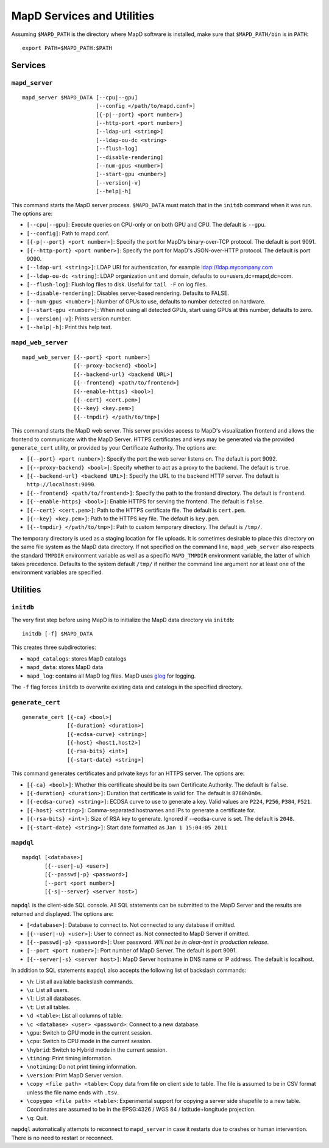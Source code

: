 MapD Services and Utilities
===========================

Assuming ``$MAPD_PATH`` is the directory where MapD software is
installed, make sure that ``$MAPD_PATH/bin`` is in ``PATH``:

::

    export PATH=$MAPD_PATH:$PATH

Services
~~~~~~~~

``mapd_server``
---------------

::

    mapd_server $MAPD_DATA [--cpu|--gpu]
                           [--config </path/to/mapd.conf>]
                           [{-p|--port} <port number>]
                           [--http-port <port number>]
                           [--ldap-uri <string>]
                           [--ldap-ou-dc <string>
                           [--flush-log]
                           [--disable-rendering]
                           [--num-gpus <number>]
                           [--start-gpu <number>]
                           [--version|-v]
                           [--help|-h]

This command starts the MapD server process. ``$MAPD_DATA`` must match
that in the ``initdb`` command when it was run. The options are:

-  ``[--cpu|--gpu]``: Execute queries on CPU-only or on both GPU and
   CPU. The default is ``--gpu``.
-  ``[--config]``: Path to mapd.conf.
-  ``[{-p|--port} <port number>]``: Specify the port for MapD's
   binary-over-TCP protocol. The default is port 9091.
-  ``[{--http-port} <port number>]``: Specify the port for MapD's
   JSON-over-HTTP protocol. The default is port 9090.
-  ``[--ldap-uri <string>]``: LDAP URI for authentication, for example
   ldap://ldap.mycompany.com
-  ``[--ldap-ou-dc <string]``: LDAP organization unit and domain,
   defaults to ou=users,dc=mapd,dc=com.
-  ``[--flush-log]``: Flush log files to disk. Useful for ``tail -F`` on
   log files.
-  ``[--disable-rendering]``: Disables server-based rendering. Defaults
   to FALSE.
-  ``[--num-gpus <number>]``: Number of GPUs to use, defaults to number
   detected on hardware.
-  ``[--start-gpu <number>]``: When not using all detected GPUs, start
   using GPUs at this number, defaults to zero.
-  ``[--version|-v]``: Prints version number.
-  ``[--help|-h]``: Print this help text.

``mapd_web_server``
-------------------

::

    mapd_web_server [{--port} <port number>]
                    [{--proxy-backend} <bool>]
                    [{--backend-url} <backend URL>]
                    [{--frontend} <path/to/frontend>]
                    [{--enable-https} <bool>]
                    [{--cert} <cert.pem>]
                    [{--key} <key.pem>]
                    [{--tmpdir} </path/to/tmp>]

This command starts the MapD web server. This server provides access to
MapD's visualization frontend and allows the frontend to communicate
with the MapD Server. HTTPS certificates and keys may be generated via
the provided ``generate_cert`` utility, or provided by your Certificate
Authority. The options are:

-  ``[{--port} <port number>]``: Specify the port the web server listens
   on. The default is port 9092.
-  ``[{--proxy-backend} <bool>]``: Specify whether to act as a proxy to
   the backend. The default is ``true``.
-  ``[{--backend-url} <backend URL>]``: Specify the URL to the backend
   HTTP server. The default is ``http://localhost:9090``.
-  ``[{--frontend} <path/to/frontend>]``: Specify the path to the
   frontend directory. The default is ``frontend``.
-  ``[{--enable-https} <bool>]``: Enable HTTPS for serving the frontend.
   The default is ``false``.
-  ``[{--cert} <cert.pem>]``: Path to the HTTPS certificate file. The
   default is ``cert.pem``.
-  ``[{--key} <key.pem>]``: Path to the HTTPS key file. The default is
   ``key.pem``.
-  ``[{--tmpdir} </path/to/tmp>]``: Path to custom temporary directory.
   The default is ``/tmp/``.

The temporary directory is used as a staging location for file uploads.
It is sometimes desirable to place this directory on the same file
system as the MapD data directory. If not specified on the command line,
``mapd_web_server`` also respects the standard ``TMPDIR`` environment
variable as well as a specific ``MAPD_TMPDIR`` environment variable, the
latter of which takes precedence. Defaults to the system default
``/tmp/`` if neither the command line argument nor at least one of the
environment variables are specified.

Utilities
~~~~~~~~~

``initdb``
----------

The very first step before using MapD is to initialize the MapD data
directory via ``initdb``:

::

    initdb [-f] $MAPD_DATA

This creates three subdirectories:

-  ``mapd_catalogs``: stores MapD catalogs
-  ``mapd_data``: stores MapD data
-  ``mapd_log``: contains all MapD log files. MapD uses
   `glog <https://code.google.com/p/google-glog/>`__ for logging.

The ``-f`` flag forces ``initdb`` to overwrite existing data and
catalogs in the specified directory.

``generate_cert``
-----------------

::

    generate_cert [{-ca} <bool>]
                  [{-duration} <duration>]
                  [{-ecdsa-curve} <string>]
                  [{-host} <host1,host2>]
                  [{-rsa-bits} <int>]
                  [{-start-date} <string>]

This command generates certificates and private keys for an HTTPS
server. The options are:

-  ``[{-ca} <bool>]``: Whether this certificate should be its own
   Certificate Authority. The default is ``false``.
-  ``[{-duration} <duration>]``: Duration that certificate is valid for.
   The default is ``8760h0m0s``.
-  ``[{-ecdsa-curve} <string>]``: ECDSA curve to use to generate a key.
   Valid values are ``P224``, ``P256``, ``P384``, ``P521``.
-  ``[{-host} <string>]``: Comma-separated hostnames and IPs to generate
   a certificate for.
-  ``[{-rsa-bits} <int>]``: Size of RSA key to generate. Ignored if
   --ecdsa-curve is set. The default is ``2048``.
-  ``[{-start-date} <string>]``: Start date formatted as
   ``Jan 1 15:04:05 2011``

``mapdql``
----------

::

    mapdql [<database>]
           [{--user|-u} <user>]
           [{--passwd|-p} <password>]
           [--port <port number>]
           [{-s|--server} <server host>]

``mapdql`` is the client-side SQL console. All SQL statements can be
submitted to the MapD Server and the results are returned and displayed.
The options are:

-  ``[<database>]``: Database to connect to. Not connected to any
   database if omitted.
-  ``[{--user|-u} <user>]``: User to connect as. Not connected to MapD
   Server if omitted.
-  ``[{--passwd|-p} <password>]``: User password. *Will not be in
   clear-text in production release*.
-  ``[--port <port number>]``: Port number of MapD Server. The default
   is port 9091.
-  ``[{--server|-s} <server host>]``: MapD Server hostname in DNS name
   or IP address. The default is localhost.

In addition to SQL statements ``mapdql`` also accepts the following list
of backslash commands:

-  ``\h``: List all available backslash commands.
-  ``\u``: List all users.
-  ``\l``: List all databases.
-  ``\t``: List all tables.
-  ``\d <table>``: List all columns of table.
-  ``\c <database> <user> <password>``: Connect to a new database.
-  ``\gpu``: Switch to GPU mode in the current session.
-  ``\cpu``: Switch to CPU mode in the current session.
-  ``\hybrid``: Switch to Hybrid mode in the current session.
-  ``\timing``: Print timing information.
-  ``\notiming``: Do not print timing information.
-  ``\version``: Print MapD Server version.
-  ``\copy <file path> <table>``: Copy data from file on client side to
   table. The file is assumed to be in CSV format unless the file name
   ends with ``.tsv``.
-  ``\copygeo <file path> <table>``: Experimental support for copying a
   server side shapefile to a new table. Coordinates are assumed to be
   in the EPSG:4326 / WGS 84 / latitude+longitude projection.
-  ``\q``: Quit.

``mapdql`` automatically attempts to reconnect to ``mapd_server`` in
case it restarts due to crashes or human intervention. There is no need
to restart or reconnect.
